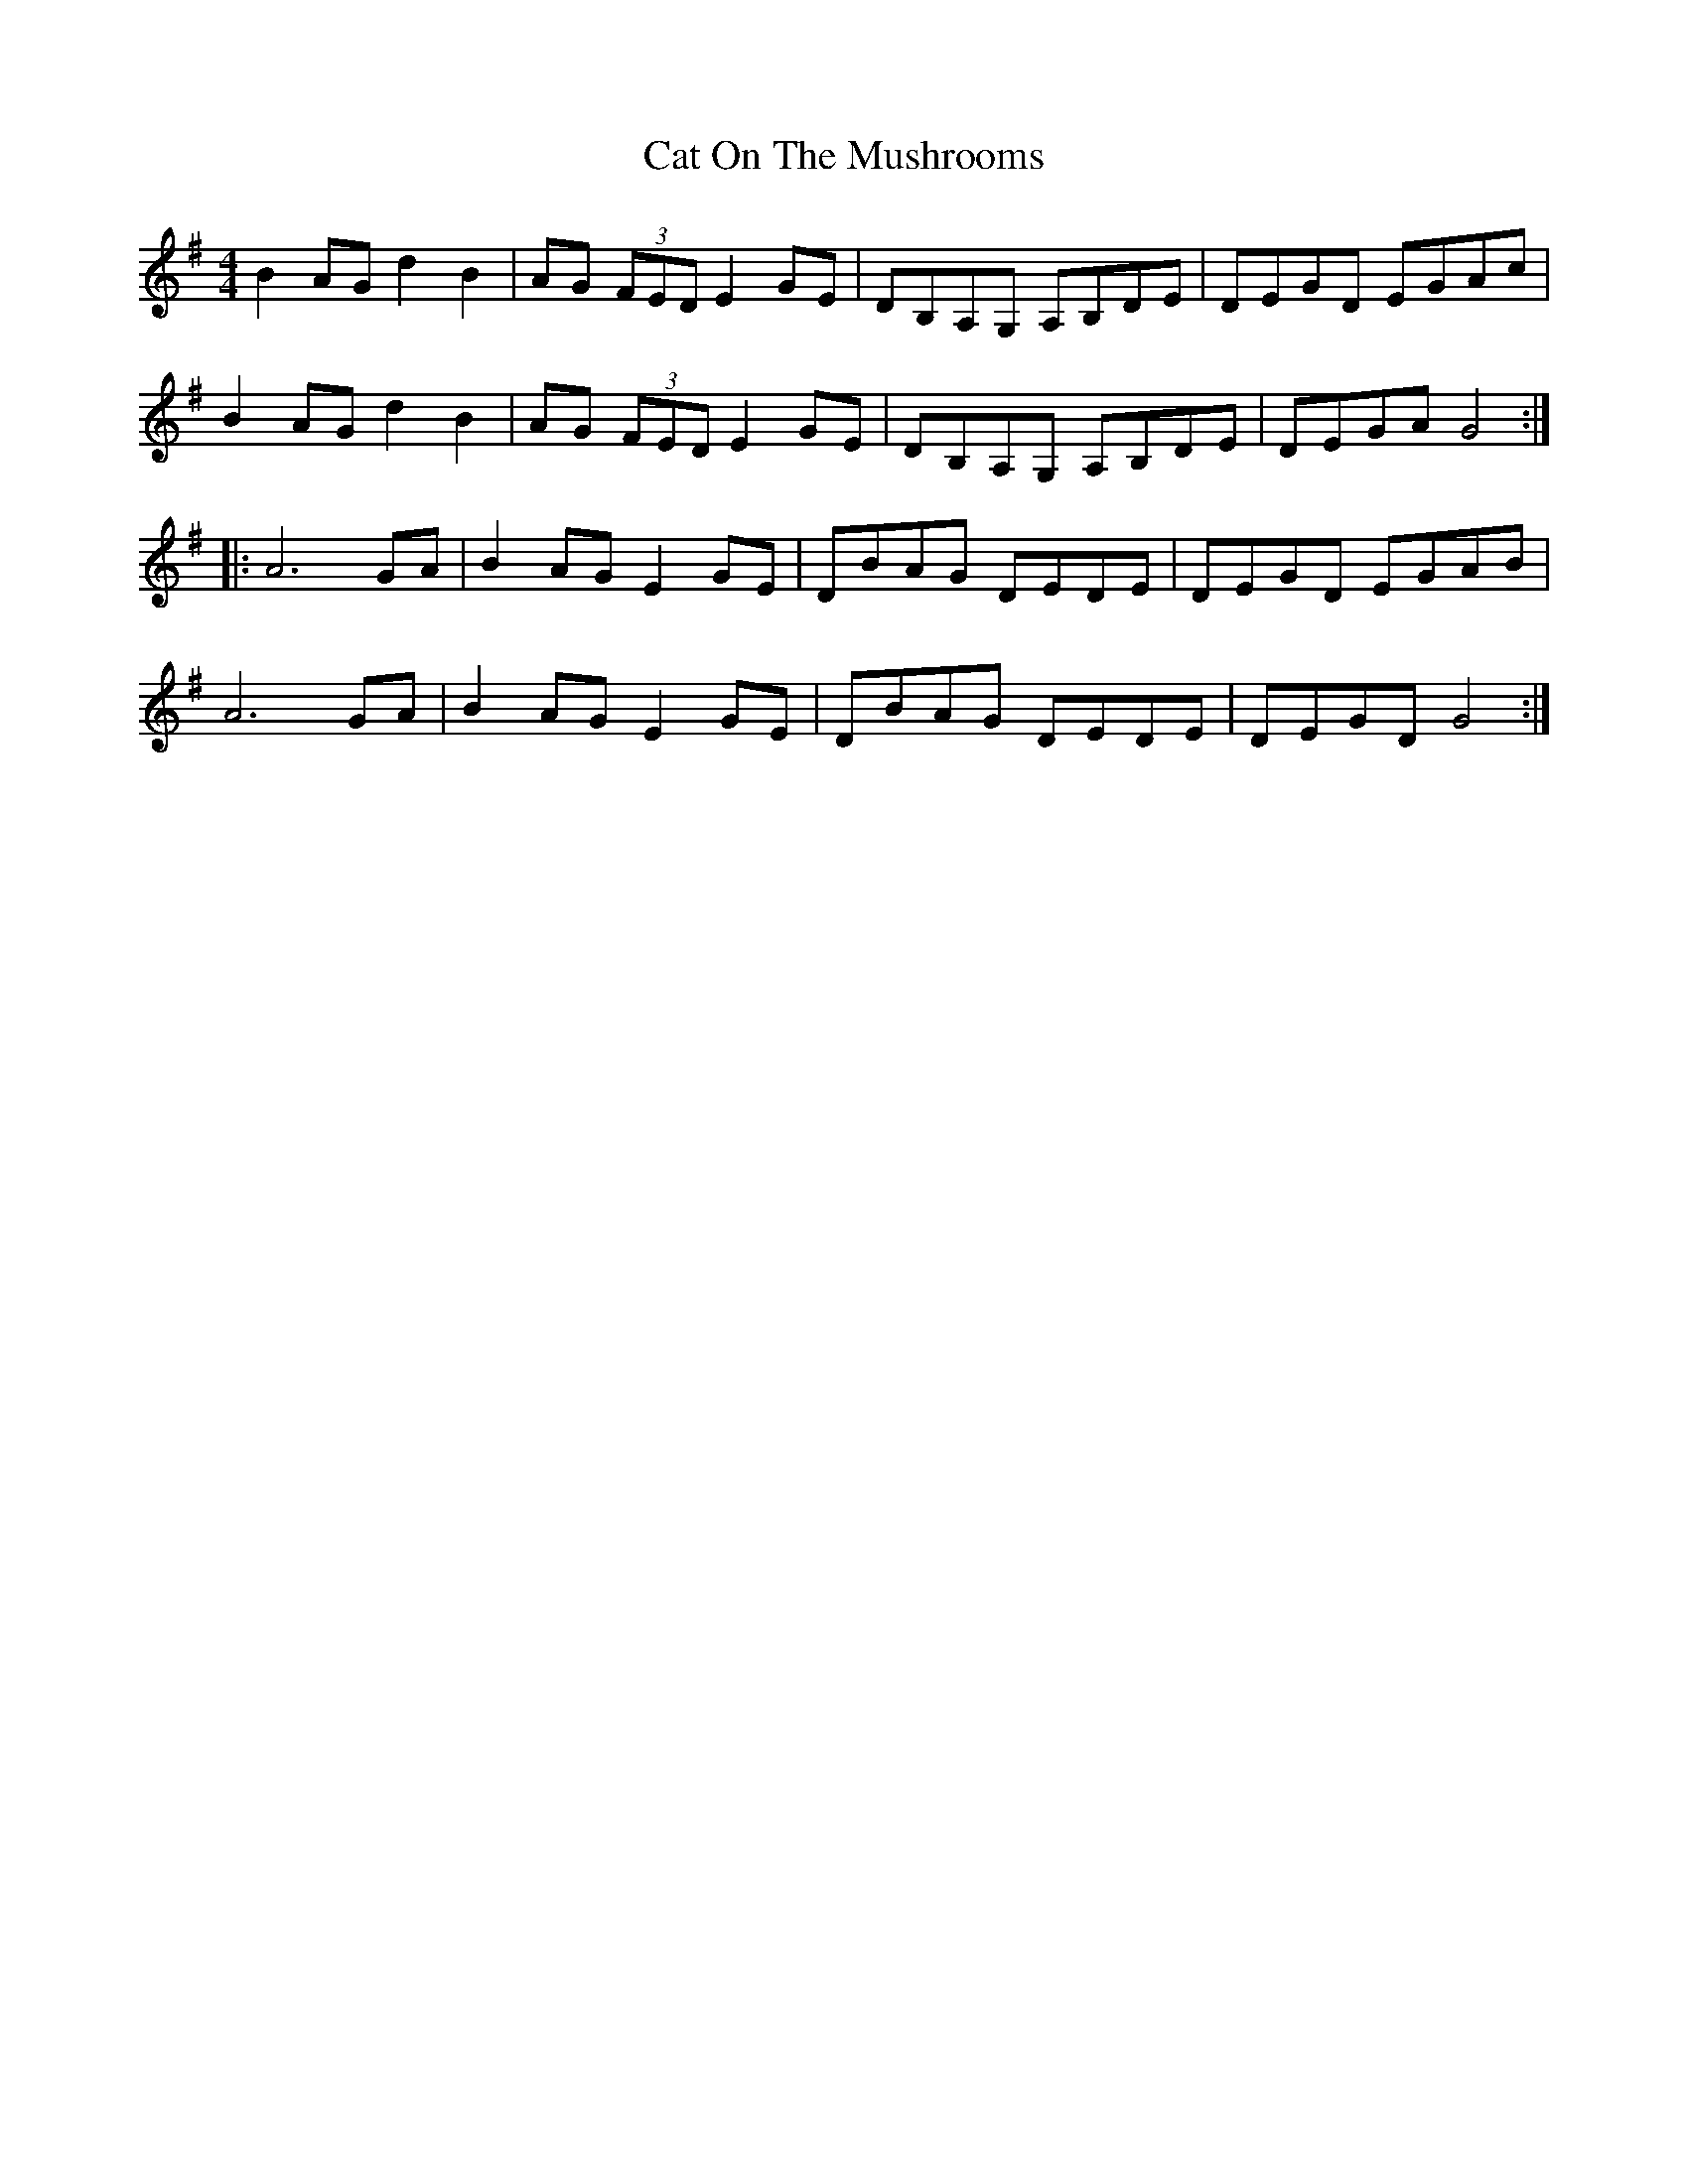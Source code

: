 X: 6495
T: Cat On The Mushrooms
R: reel
M: 4/4
K: Gmajor
B2AG d2 B2|AG (3FED E2 GE|DB,A,G, A,B,DE|DEGD EGAc|
B2AG d2 B2|AG (3FED E2 GE|DB,A,G, A,B,DE|DEGA G4:|
|:A6 GA|B2 AG E2 GE|DBAG DEDE|DEGD EGAB|
A6 GA|B2 AG E2 GE|DBAG DEDE|DEGD G4:|

